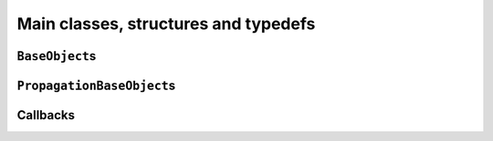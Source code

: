 ..  _hood_classes:

Main classes, structures and typedefs
--------------------------------------------


``BaseObject``\s
^^^^^^^^^^^^^^^^^^

..  only:: draft

    Almost all objects in the or-tools library derive from ``BaseObject``. 
    A BaseObject is the root of all reversibly allocated objects.
    A ``virtual`` ``DebugString()`` method and the associated ``<<`` operator are implemented
    as a convenience.

``PropagationBaseObject``\s
^^^^^^^^^^^^^^^^^^^^^^^^^^^^

..  only:: draft

    The PropagationBaseObject is a subclass of BaseObject that is also
    friend to the Solver class. It allows accessing methods useful when
    writing new constraints or new expressions.


Callbacks
^^^^^^^^^^^^^^^

..  only:: draft



..  raw:: html
    
    <br><br><br><br><br><br><br><br><br><br><br><br><br><br><br><br><br><br><br><br><br><br><br><br><br><br><br>
    <br><br><br><br><br><br><br><br><br><br><br><br><br><br><br><br><br><br><br><br><br><br><br><br><br><br><br>


